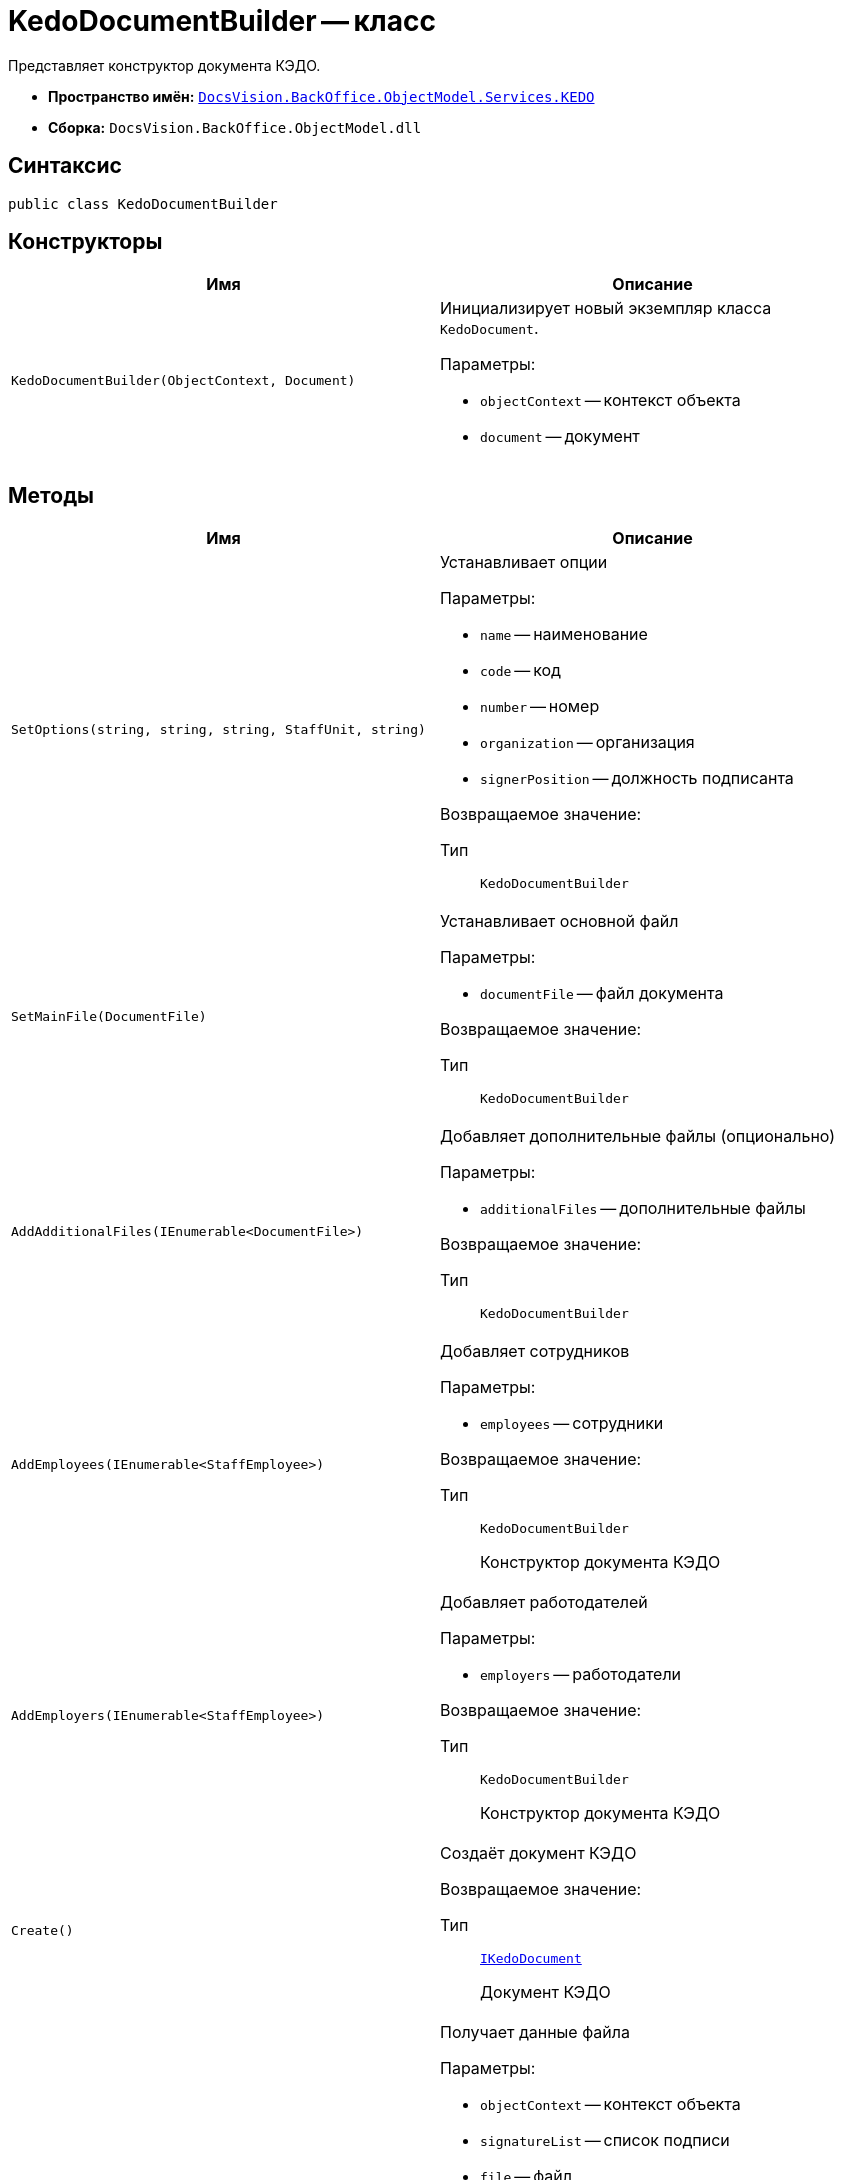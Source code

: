 = KedoDocumentBuilder -- класс

Представляет конструктор документа КЭДО.

* *Пространство имён:* `xref:BackOffice-ObjectModel-Services-KEDO:KEDO_NS.adoc[DocsVision.BackOffice.ObjectModel.Services.KEDO]`
* *Сборка:* `DocsVision.BackOffice.ObjectModel.dll`

== Синтаксис

[source,csharp]
----
public class KedoDocumentBuilder
----

== Конструкторы

[cols=",",options="header"]
|===
|Имя |Описание

|`KedoDocumentBuilder(ObjectContext, Document)`
a|Инициализирует новый экземпляр класса `KedoDocument`.

.Параметры:
* `objectContext` -- контекст объекта
* `document` -- документ

|===

== Методы

[cols=",",options="header"]
|===
|Имя |Описание

|`SetOptions(string, string, string, StaffUnit, string)`
a|Устанавливает опции

.Параметры:
* `name` -- наименование
* `code` -- код
* `number` -- номер
* `organization` -- организация
* `signerPosition` -- должность подписанта

Возвращаемое значение:

Тип:: `KedoDocumentBuilder`


|`SetMainFile(DocumentFile)`
a|Устанавливает основной файл

.Параметры:
* `documentFile` -- файл документа

Возвращаемое значение:

Тип:: `KedoDocumentBuilder`


|`AddAdditionalFiles(IEnumerable<DocumentFile>)`
a|Добавляет дополнительные файлы (опционально)

.Параметры:
* `additionalFiles` -- дополнительные файлы

Возвращаемое значение:

Тип:: `KedoDocumentBuilder`


|`AddEmployees(IEnumerable<StaffEmployee>)`
a|Добавляет сотрудников

.Параметры:
* `employees` -- сотрудники

Возвращаемое значение:

Тип:: `KedoDocumentBuilder`
+
Конструктор документа КЭДО

|`AddEmployers(IEnumerable<StaffEmployee>)`
a|Добавляет работодателей

.Параметры:
* `employers` -- работодатели

Возвращаемое значение:

Тип:: `KedoDocumentBuilder`
+
Конструктор документа КЭДО

|`Create()`
a|Создаёт документ КЭДО

Возвращаемое значение:

Тип:: `xref:IKedoDocument_IN.adoc[IKedoDocument]`
+
Документ КЭДО

|`GetFileData(ObjectContext, SignatureList, DocumentFile, bool)`
a|Получает данные файла

.Параметры:
* `objectContext` -- контекст объекта
* `signatureList` -- список подписи
* `file` -- файл
* `isMain` -- признак главного файла

Возвращаемое значение:

Тип:: `xref:KedoFile_CL.adoc[KedoFile]`
+
Файл КЭДО

|`GetFileSignatures(ObjectContext, DocumentFile, SignatureList, bool)`
a|Получает части подписи файла

.Параметры:
* `objectContext` -- контекст объекта
* `file` -- файл
* `signatureList` -- список подписи
* `isMainFile` -- признак главного файла

Возвращаемое значение:

Тип:: `xref:KedoSignaturePart_CL.adoc[List<KedoSignaturePart>]`
+
Часть подписи КЭДО

|===
